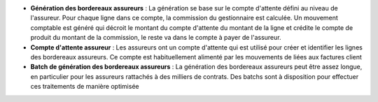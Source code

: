 - **Génération des bordereaux assureurs** : La génération se base sur le compte
  d'attente défini au niveau de l'assureur. Pour chaque ligne dans ce compte,
  la commission du gestionnaire est calculée. Un mouvement comptable est généré
  qui décroit le montant du compte d'attente du montant de la ligne et crédite
  le compte de produit du montant de la commission, le reste va dans le compte
  à payer de l'assureur.

- **Compte d'attente assureur** : Les assureurs ont un compte d'attente qui est
  utilisé pour créer et identifier les lignes des bordereaux assureurs. Ce
  compte est habituellement alimenté par les mouvements de liées aux factures
  client

- **Batch de génération des bordereaux assureurs** : La génération des
  bordereaux assureurs peut être assez longue, en particulier pour les
  assureurs rattachés à des milliers de contrats. Des batchs sont à disposition
  pour effectuer ces traitements de manière optimisée
